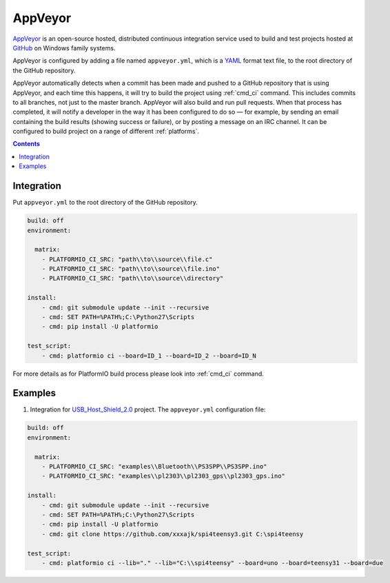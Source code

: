 ..  Copyright 2014-present PlatformIO <contact@platformio.org>
    Licensed under the Apache License, Version 2.0 (the "License");
    you may not use this file except in compliance with the License.
    You may obtain a copy of the License at
       http://www.apache.org/licenses/LICENSE-2.0
    Unless required by applicable law or agreed to in writing, software
    distributed under the License is distributed on an "AS IS" BASIS,
    WITHOUT WARRANTIES OR CONDITIONS OF ANY KIND, either express or implied.
    See the License for the specific language governing permissions and
    limitations under the License.

.. _ci_appveyor:

AppVeyor
========

`AppVeyor <http://www.appveyor.com/about>`_ is an open-source hosted,
distributed continuous integration service used to build and test projects
hosted at `GitHub <http://en.wikipedia.org/wiki/GitHub>`_ on Windows family
systems.

AppVeyor is configured by adding a file named ``appveyor.yml``, which is a
`YAML <http://en.wikipedia.org/wiki/YAML>`_ format text file, to the root
directory of the GitHub repository.

AppVeyor automatically detects when a commit has been made and pushed to a
GitHub repository that is using AppVeyor, and each time this happens, it will
try to build the project using :ref:`cmd_ci` command. This includes commits to
all branches, not just to the master branch. AppVeyor will also build and run
pull requests. When that process has completed, it will notify a developer in
the way it has been configured to do so — for example, by sending an email
containing the build results (showing success or failure), or by posting a
message on an IRC channel. It can be configured to build project on a range of
different :ref:`platforms`.

.. contents::

Integration
-----------

Put ``appveyor.yml`` to the root directory of the GitHub repository.

.. code-block:: yaml

    build: off
    environment:

      matrix:
        - PLATFORMIO_CI_SRC: "path\\to\\source\\file.c"
        - PLATFORMIO_CI_SRC: "path\\to\\source\\file.ino"
        - PLATFORMIO_CI_SRC: "path\\to\\source\\directory"

    install:
        - cmd: git submodule update --init --recursive
        - cmd: SET PATH=%PATH%;C:\Python27\Scripts
        - cmd: pip install -U platformio

    test_script:
        - cmd: platformio ci --board=ID_1 --board=ID_2 --board=ID_N


For more details as for PlatformIO build process please look into :ref:`cmd_ci`
command.

Examples
--------

1. Integration for `USB_Host_Shield_2.0 <https://github.com/felis/USB_Host_Shield_2.0>`_
   project. The ``appveyor.yml`` configuration file:

.. code-block:: yaml

    build: off
    environment:

      matrix:
        - PLATFORMIO_CI_SRC: "examples\\Bluetooth\\PS3SPP\\PS3SPP.ino"
        - PLATFORMIO_CI_SRC: "examples\\pl2303\\pl2303_gps\\pl2303_gps.ino"

    install:
        - cmd: git submodule update --init --recursive
        - cmd: SET PATH=%PATH%;C:\Python27\Scripts
        - cmd: pip install -U platformio
        - cmd: git clone https://github.com/xxxajk/spi4teensy3.git C:\spi4teensy

    test_script:
        - cmd: platformio ci --lib="." --lib="C:\\spi4teensy" --board=uno --board=teensy31 --board=due
